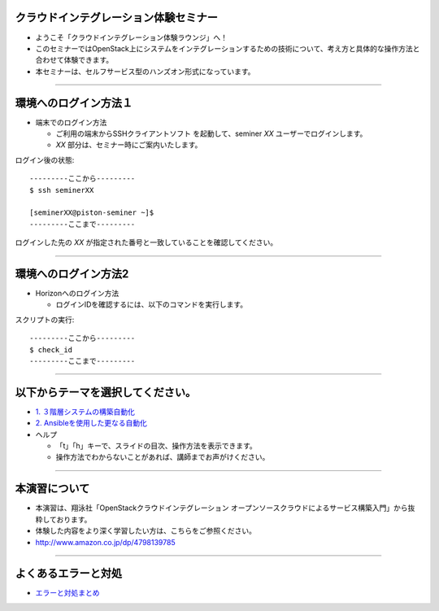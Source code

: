 クラウドインテグレーション体験セミナー
================

- ようこそ「クラウドインテグレーション体験ラウンジ」へ！
- このセミナーではOpenStack上にシステムをインテグレーションするための技術について、考え方と具体的な操作方法と合わせて体験できます。
- 本セミナーは、セルフサービス型のハンズオン形式になっています。

----


環境へのログイン方法１
================

- 端末でのログイン方法

  - ご利用の端末からSSHクライアントソフト を起動して、seminer *XX* ユーザーでログインします。
  - *XX* 部分は、セミナー時にご案内いたします。

ログイン後の状態::

  ---------ここから---------
  $ ssh seminerXX

  [seminerXX@piston-seminer ~]$
  ---------ここまで---------

ログインした先の *XX* が指定された番号と一致していることを確認してください。

----


環境へのログイン方法2
================

- Horizonへのログイン方法

  - ログインIDを確認するには、以下のコマンドを実行します。

スクリプトの実行::

  ---------ここから---------
  $ check_id
  ---------ここまで---------

----


以下からテーマを選択してください。
================

- `1. ３階層システムの構築自動化 <./t2-c1.html>`_
- `2. Ansibleを使用した更なる自動化 <./t2-c2.html>`_

- ヘルプ

  - 「t」「h」キーで、スライドの目次、操作方法を表示できます。
  - 操作方法でわからないことがあれば、講師までお声がけください。


----


本演習について
================

.. image:: _assets/index/00-00.png
   :align: right
   :width: 30%

- 本演習は、翔泳社「OpenStackクラウドインテグレーション オープンソースクラウドによるサービス構築入門」から抜粋しております。
- 体験した内容をより深く学習したい方は、こちらをご参照ください。
- http://www.amazon.co.jp/dp/4798139785

----

よくあるエラーと対処
================

- `エラーと対処まとめ <./error.html>`_


